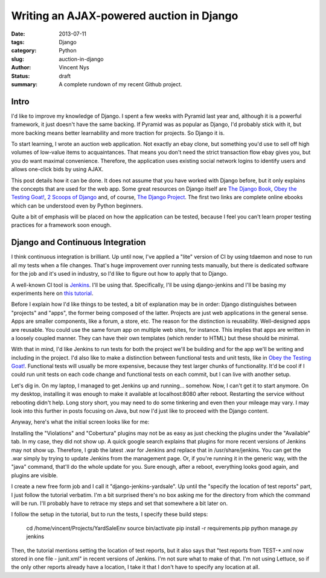 Writing an AJAX-powered auction in Django
#########################################

:date: 2013-07-11
:tags: Django
:category: Python
:slug: auction-in-django
:author: Vincent Nys
:status: draft
:summary: A complete rundown of my recent Github project.

Intro
-----

I'd like to improve my knowledge of Django.
I spent a few weeks with Pyramid last year and, although it is a powerful
framework, it just doesn't have the same backing. If Pyramid was as popular
as Django, I'd probably stick with it, but more backing means better
learnability and more traction for projects. So Django it is.

To start learning, I wrote an auction web application.
Not exactly an ebay clone, but something you'd use to sell off high volumes
of low-value items to acquaintances.
That means you don't need the strict transaction flow ebay gives you, but you
do want maximal convenience.
Therefore, the application uses existing social network logins to identify
users and allows one-click bids by using AJAX.

This post details how it can be done.
It does not assume that you have worked with Django before, but it only
explains the concepts that are used for the web app.
Some great resources on Django itself are
`The Django Book <http://www.djangobook.com/en/2.0/index.html>`_,
`Obey the Testing Goat! <http://www.obeythetestinggoat.com/>`_,
`2 Scoops of Django <https://django.2scoops.org/>`_ and, of course,
`The Django Project <https://www.djangoproject.com/>`_.
The first two links are complete online ebooks which can be understood
even by Python beginners.

Quite a bit of emphasis will be placed on how the application can be tested,
because I feel you can't learn proper testing practices for a framework soon
enough.

Django and Continuous Integration
---------------------------------

I think continuous integration is brilliant.
Up until now, I've applied a "lite" version of CI by using tdaemon and nose
to run all my tests when a file changes.
That's huge improvement over running tests manually, but there is dedicated
software for the job and it's used in industry, so I'd like to figure out
how to apply that to Django.

A well-known CI tool is `Jenkins <http://jenkins-ci.org/>`_.
I'll be using that. Specifically, I'll be using django-jenkins and
I'll be basing my experiments here on
`this tutorial <https://sites.google.com/site/kmmbvnr/home/django-jenkins-tutorial>`_.

Before I explain how I'd like things to be tested, a bit of explanation may be
in order: Django distinguishes between "projects" and "apps", the former being
composed of the latter. Projects are just web applications in the general
sense. Apps are smaller components, like a forum, a store, etc.
The reason for the distinction is reusability.
Well-designed apps are reusable.
You could use the same forum app on multiple web sites, for instance.
This implies that apps are written in a loosely coupled manner.
They can have their own templates (which render to HTML) but these should
be minimal.

With that in mind, I'd like Jenkins to run tests for both the project we'll
be building and for the app we'll be writing and including in the project.
I'd also like to make a distinction between functional tests and unit tests,
like in `Obey the Testing Goat! <http://www.obeythetestinggoat.com/>`_.
Functional tests will usually be more expensive, because they test larger
chunks of functionality.
It'd be cool if I could run unit tests on each code change and functional
tests on each commit, but I can live with another setup.

Let's dig in.
On my laptop, I managed to get Jenkins up and running... somehow.
Now, I can't get it to start anymore.
On my desktop, installing it was enough to make it available at
localhost:8080 after reboot.
Restarting the service without rebooting didn't help.
Long story short, you may need to do some tinkering and even then your
mileage may vary.
I may look into this further in posts focusing on Java, but now I'd just
like to proceed with the Django content.

Anyway, here's what the initial screen looks like for me:

.. todo::
   screenshot 1

Installing the "Violations" and "Cobertura" plugins may not be as easy
as just checking the plugins under the "Available" tab. In my case,
they did not show up. A quick google search explains that plugins for
more recent versions of Jenkins may not show up.
Therefore, I grab the latest .war for Jenkins and replace that in
/usr/share/jenkins.
You can get the .war simply by trying to update Jenkins from the
management page.
Or, if you're running it in the generic way, with the "java" command,
that'll do the whole update for you.
Sure enough, after a reboot, everything looks good again, and plugins
are visible.

I create a new free form job and I call it "django-jenkins-yardsale".
Up until the "specify the location of test reports" part, I just follow
the tutorial verbatim.
I'm a bit surprised there's no box asking me for the directory from which
the command will be run.
I'll probably have to retrace my steps and set that somewhere a bit later on.

I follow the setup in the tutorial, but to run the tests, I specify these
build steps:

   cd /home/vincent/Projects/YardSaleEnv
   source bin/activate
   pip install -r requirements.pip
   python manage.py jenkins

Then, the tutorial mentions setting the location of test reports, but it also
says that "test reports from TEST-*.xml now stored in one file - junit.xml" in
recent versions of Jenkins. I'm not sure what to make of that.
I'm not using Lettuce, so if the only other reports already have a location,
I take it that I don't have to specify any location at all.


